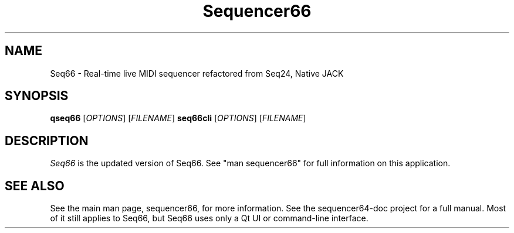 .TH Sequencer66 "July 2020" "Version 0.90.4" "Seq66 Manual Page"

.SH NAME
Seq66 - Real-time live MIDI sequencer refactored from Seq24, Native JACK

.SH SYNOPSIS
.B qseq66
[\fIOPTIONS\fP] [\fIFILENAME\fP]
.B seq66cli
[\fIOPTIONS\fP] [\fIFILENAME\fP]

.SH DESCRIPTION
.PP
\fISeq66\fP is the updated version of Seq66.
See "man sequencer66" for full information on this application.

.SH SEE ALSO
See the main man page, sequencer66, for more information.
See the sequencer64-doc project for a full manual.  Most of it still applies to
Seq66, but Seq66 uses only a Qt UI or command-line interface.

